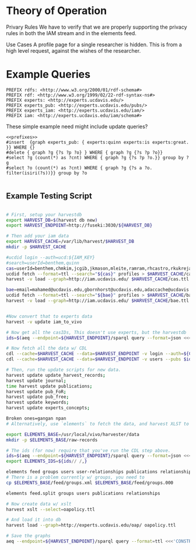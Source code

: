 * Theory of Operation

Privary Rules
We have to verify that we are properly supporting the privacy rules in both the IAM stream and in the elements feed.

Use Cases
A profile page for a single researcher is hidden.  This is from a high level request, against the wishes of the researcher.

* Example Queries
:PROPERTIES:
:header-args:http: :host http://localhost:3030 :user admin:quinnisgreat
:header-args:sparqlx: :url http://sparql.org/sparql :format text/csv
:header-args:sparql: :url http://localhost:3030/experts_private/sparql :format text/csv
:END:


#+name: prefixes
#+BEGIN_SRC sparql :no-tangle
PREFIX rdfs: <http://www.w3.org/2000/01/rdf-schema#>
PREFIX rdf: <http://www.w3.org/1999/02/22-rdf-syntax-ns#>
PREFIX experts: <http://experts.ucdavis.edu/>
PREFIX experts_pub: <http://experts.ucdavis.edu/pubs/>
PREFIX experts_iam: <http://experts.ucdavis.edu/iam/>
PREFIX iam: <http://experts.ucdavis.edu/iam/schema#>
#+END_SRC


These simple example need might include update queries?
#+name: update_example
#+BEGIN_SRC sparql
<<prefixes>>
#insert  {graph experts_pub: { experts:quinn experts:is experts:great. }} WHERE {}
#delete { graph ?g {?s ?p ?o} } WHERE { graph ?g {?s ?p ?o}}
#select ?g (count(*) as ?cnt) WHERE { graph ?g {?s ?p ?o.}} group by ?g
#select ?o (count(*) as ?cnt) WHERE { graph ?g {?s a ?o. filter(isiri(?s))}} group by ?o

#+END_SRC

** Example Testing Script

#+BEGIN_SRC sh

# First, setup your harvestdb
export HARVEST_DB=$(harvest db new)
export HARVEST_ENDPOINT=http://fuseki:3030/${HARVEST_DB}

# Then add your iam data
export HARVEST_CACHE=/var/lib/harvest/$HARVEST_DB
mkdir -p $HARVEST_CACHE

#ucdid login --auth=ucd:${IAM_KEY}
#search=userId=benthem,quinn
cas=userId=benthem,chmkim,jcgib,jkmason,mleite,ramram,rhcastro,rkukreja,sbsen,sjmccorm,spgentry,sshong,ytakamur
ucdid fetch --format=ttl --search="${cas}" profiles > $HARVEST_CACHE/cas.ttl
harvest -v load --graph=http://iam.ucdavis.edu/ $HARVEST_CACHE/cas.ttl

bae=email=mahamed@ucdavis.edu,gbornhorst@ucdavis.edu,adaccache@ucdavis.edu,jdemourabell@ucdavis.edu,jmearles@ucdavis.edu,jzfan@ucdavis.edu,fathallah@ucdavis.edu,megrismer@ucdavis.edu,ylhsieh@ucdavis.edu,bmjenkins@ucdavis.edu,tjeoh@ucdavis.edu,ikisekka@ucdavis.edu,amoghimi@ucdavis.edu,jsmullin@ucdavis.edu,nnitin@ucdavis.edu,npan@ucdavis.edu,dcs@ucdavis.edu,gysun@ucdavis.edu,svougioukas@ucdavis.edu,rhzhang@ucdavis.edu,irdonisgon@ucdavis.edu,jdfernandezbayo@ucdavis.edu,dafrank@ucdavis.edu,thung@ucdavis.edu,fkhorsandi@ucdavis.edu,kkorn@ucdavis.edu,palarbi@ucdavis.edu,zlpan@ucdavis.edu,apourreza@ucdavis.edu,hbscher@ucdavis.edu,jsvander@ucdavis.edu
ucdid fetch --format=ttl --search="${bae}" profiles > $HARVEST_CACHE/bae.ttl
harvest -v load --graph=http://iam.ucdavis.edu/ $HARVEST_CACHE/bae.ttl


#Now convert that to experts data
harvest -v update iam_to_vivo

# Now get all the casIDs, This doesn't use experts, but the harvestdb
ids=$(aeq --endpoint=${HARVEST_ENDPOINT}/sparql query --format=json <<<"select ?id where { graph harvest_iam: {[] iam:userID ?id. }} order by ?id" | jq -r .results.bindings[].id.value | tr [:space:] ' ')

# Now fetch all the data w/ CDL
cdl --cache=$HARVEST_CACHE --data=$HARVEST_ENDPOINT -v login --auth=${CDL_AUTH}
cdl --cache=$HARVEST_CACHE --data=$HARVEST_ENDPOINT -v users --pubs $ids

# Then, run the update scripts for new data.
harvest update update_harvest_records;
harvest update journal;
time harvest update publications;
harvest update pub_FoR;
harvest update pub_free;
harvest update keywords;
harvest update experts_concepts;

Broken ones=gangan npan
# Alternatively, use `elements` to fetch the data, and harvest XLST to convert

export ELEMENTS_BASE=/usr/local/vivo/harvester/data
mkdir -p $ELEMENTS_BASE/raw-records

# The ids (for now) require that you've run the CDL step above.
ids=$(aeq --endpoint=${HARVEST_ENDPOINT}/sparql query --format=json <<<"select ?id where { graph harvest_oap: {?s oap:category 'user' . bind(replace(str(?s),str(harvest_oap:),'') as ?id) filter(isiri(?s))}} order by ?id" | jq -r .results.bindings[].id.value | tr [:space:] ' ')
export ELEMENTS_IDS=${ids// /,}

elements feed groups users user-relationships publications relationships
# There is a problem currently w/ groups, you need to
cp $ELEMENTS_BASE/feed/groups.xml $ELEMENTS_BASE/feed/groups.000

elements feed.split groups users publications relationships

# Now create data w/ xslt
harvest xslt --select=oapolicy.ttl

# And load it into db
harvest load --graph=http://experts.ucdavis.edu/oap/ oapolicy.ttl

# Save the graphs
aeq --endpoint=${HARVEST_ENDPOINT}/sparql query --format=ttl <<<'CONSTRUCT {?s ?p ?o } WHERE { graph <http://experts.ucdavis.edu/oap/> { ?s ?p ?o.}}' > oap.ttl


#+END_SRC

